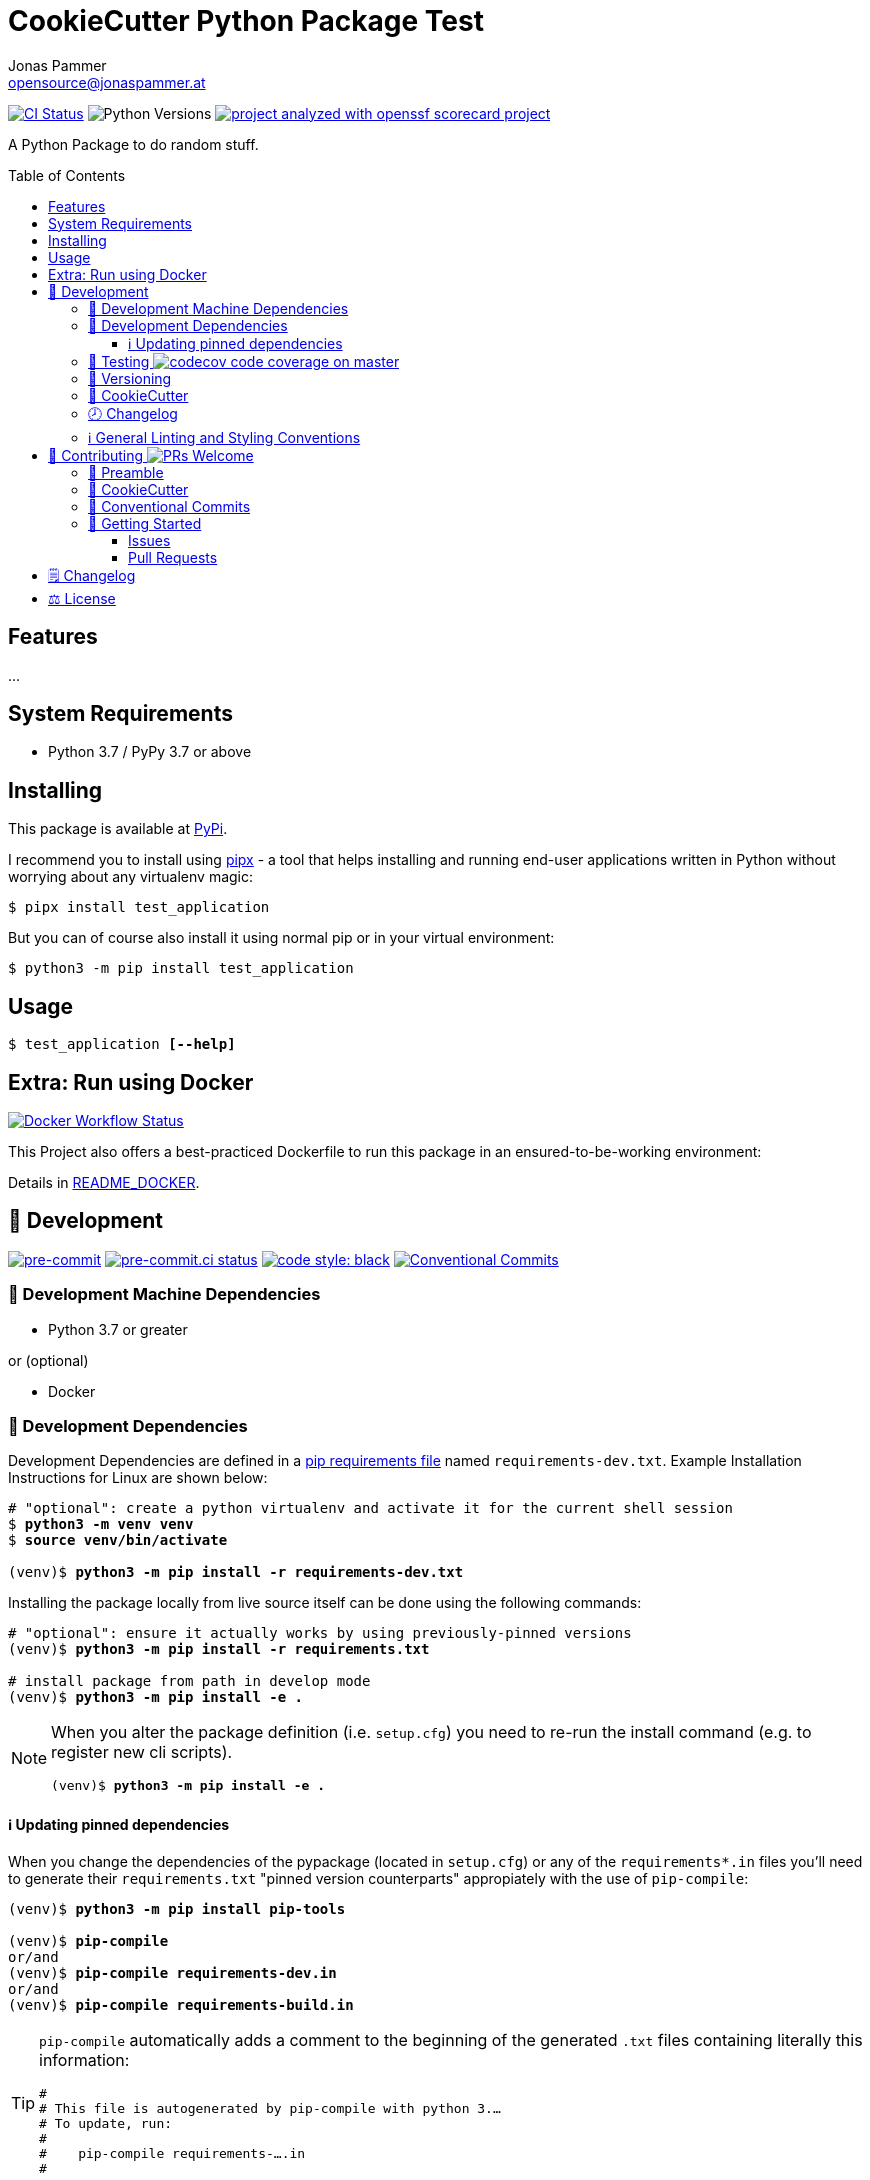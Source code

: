 = CookieCutter Python Package Test
Jonas Pammer <opensource@jonaspammer.at>;
:toc:
:toclevels: 3
:toc-placement!:
:source-highlighter: rouge


// Very Relevant Status Badges
https://github.com/JonasPammer/cookiecutter-pypackage-test/actions/workflows/ci.yml[image:https://github.com/JonasPammer/cookiecutter-pypackage-test/actions/workflows/ci.yml/badge.svg[CI Status]]
image:https://img.shields.io/pypi/pyversions/test_application.svg[Python Versions]
// Replace with real one once https://github.com/ossf/scorecard/issues/271 is implemented
https://github.com/JonasPammer/cookiecutter-pypackage-test/security/code-scanning[image:https://img.shields.io/badge/repo_security_checked_by-openssf_scorecard-lightgreen.svg?style=flat-square[project analyzed with openssf scorecard project]]

A Python Package to do random stuff.


toc::[]

== Features

...


== System Requirements

* Python 3.7 / PyPy 3.7 or above

== Installing

This package is available at https://pypi.org/project/test_application[PyPi].

I recommend you to install using https://github.com/pypa/pipx[pipx] -
a tool that helps installing and running end-user applications written in Python
without worrying about any virtualenv magic:

----
$ pipx install test_application
----

But you can of course also install it using normal pip or in your virtual environment:

----
$ python3 -m pip install test_application
----


== Usage

[subs="quotes"]
----
$ test_application *[--help]*
----

// ...


== Extra: Run using Docker
https://github.com/JonasPammer/cookiecutter-pypackage-test/actions/workflows/docker.yml[image:https://github.com/JonasPammer/cookiecutter-pypackage-test/actions/workflows/docker.yml/badge.svg[Docker Workflow Status]]

This Project also offers a best-practiced Dockerfile to run this package in an ensured-to-be-working environment:

Details in link:README_DOCKER.adoc[README_DOCKER].


[[development]]
== 📝 Development
image:https://img.shields.io/badge/pre--commit-enabled-brightgreen?logo=pre-commit&logoColor=white[pre-commit, link=https://github.com/pre-commit/pre-commit]
https://results.pre-commit.ci/latest/github/JonasPammer/cookiecutter-pypackage-test/master[image:https://results.pre-commit.ci/badge/github/JonasPammer/cookiecutter-pypackage-test/master.svg[pre-commit.ci status]]
https://github.com/psf/black[image:https://img.shields.io/badge/code%20style-black-000000.svg[code style: black]]
https://conventionalcommits.org[image:https://img.shields.io/badge/Conventional%20Commits-1.0.0-yellow.svg[Conventional Commits]]

[[development-system-dependencies]]
=== 📌 Development Machine Dependencies

* Python 3.7 or greater

or (optional)

* Docker

[[development-dependencies]]
=== 📌 Development Dependencies
Development Dependencies are defined in a
https://pip.pypa.io/en/stable/user_guide/#requirements-files[pip requirements file]
named `requirements-dev.txt`.
Example Installation Instructions for Linux are shown below:

[subs="+quotes,attributes"]
----
# "optional": create a python virtualenv and activate it for the current shell session
$ *python3 -m venv venv*
$ *source venv/bin/activate*

(venv)$ *python3 -m pip install -r requirements-dev.txt*
----

Installing the package locally from live source itself can be done using the following commands:

[subs="+quotes,attributes"]
----
# "optional": ensure it actually works by using previously-pinned versions
(venv)$ *python3 -m pip install -r requirements.txt*

# install package from path in develop mode
(venv)$ *python3 -m pip install -e .*
----

[NOTE]
====
When you alter the package definition (i.e. `setup.cfg`)
you need to re-run the install command (e.g. to register new cli scripts).

[subs="+quotes,attributes"]
----
(venv)$ *python3 -m pip install -e .*
----
====

[[updating-dependencies]]
==== ℹ️ Updating pinned dependencies

When you change the dependencies of the pypackage (located in `setup.cfg`)
or any of the `requirements*.in` files you'll need to generate their
`requirements.txt` "pinned version counterparts" appropiately with the use of `pip-compile`:

[subs="+quotes,attributes"]
----
(venv)$ *python3 -m pip install pip-tools*

(venv)$ *pip-compile*
or/and
(venv)$ *pip-compile requirements-dev.in*
or/and
(venv)$ *pip-compile requirements-build.in*
----

[TIP]
====
`pip-compile` automatically adds a comment to the beginning of the generated `.txt` files containing literally this information:

[source,txt]
----
#
# This file is autogenerated by pip-compile with python 3.…
# To update, run:
#
#    pip-compile requirements-….in
#
----
====

[[testing]]
=== 🧪 Testing https://codecov.io/gh/JonasPammer/cookiecutter-pypackage-test[image:https://codecov.io/gh/JonasPammer/cookiecutter-pypackage-test/branch/master/graph/badge.svg[codecov code coverage on master]]

Automatic Tests are run on each Contribution on all major Operating Systems
(macOS, Windows, Ubuntu) and Python versions (Python 3.7+) using GitHub Workflows.

In order to run the testsuite locally you need to tell tox (the test runner)
which environment (python version - pip version) you want to run
as seen in the Examples below:

----
# use default python 3 of system
$ *tox -e py3*

# use a specified version of python
$ *tox -e py37*

# implicitly use default python 3 of system, ensuring the use of some fixed old pip version
$ *tox -e pipprevious*

# implicitly use default python 3 of system, ensuring the use of latest published and accessible version of pip
$ *tox -e piplatest*

# implicitly use default python 3 of system, ensuring the use of latest devel version of pip
$ *tox -e pipmain*

# mix and match the above
$ *tox -e py37-piplatest*
----

In order to run the additional dockerfile smoke test
simply execute the `docker_smoke_test.py` file as shown below:

----
$ python3 docker_smoke_test.py
----

[[versioning]]
=== 🔢 Versioning

Versions are defined using https://git-scm.com/book/en/v2/Git-Basics-Tagging[Tags] which start with `v`.

When a new tag is pushed,
https://github.com/JonasPammer/cookiecutter-pypackage-test/actions/workflows/release-to-pypi.yml[a GitHub CI workflow]
(image:https://github.com/JonasPammer/cookiecutter-pypackage-test/actions/workflows/release-to-pypi.yml/badge.svg[Release CI])
takes care of building the wheels using
https://pypi.org/project/build/[build]
and uploading them to PyPI using
https://pypi.org/project/twine/[twine].

Version Bumps shall be made through the use of
https://github.com/c4urself/bump2version[`bump2version`], e.g.:

[subs="+quotes,attributes"]
----
$ *bump2version patch*
or
$ *bump2version minor*
or
$ *bump2version major*
----

This tool automatically updates the version string in the required files
and creates a generic commit with a matching tag
(as configured in `.bumpversion.cf`).

[NOTE]
====
Do not forget that _just_ git push'ing does not push tags!
Use:

[subs="+quotes,attributes"]
----
$ *git push origin <tag_name>*
or
$ *git push origin $(git describe --match "v*")*
----
====

[[cookiecutter]]
=== 🍪 CookieCutter

This Project shall be kept in sync with
https://github.com/JonasPammer/cookiecutter-pypackage[the CookieCutter it was originally templated from]
using https://github.com/cruft/cruft[cruft] (if possible) or manual alteration (if needed)
to the best extend possible.

.Official Example Usage of `cruft update`
____
image::https://raw.githubusercontent.com/cruft/cruft/master/art/example_update.gif[Official Example Usage of `cruft update`]
____

=== 🕗 Changelog
When a new tag is pushed, an appropriate GitHub Release will be created
by the Repository Maintainer to provide a proper human change log with a title and description.


[[pre-commit]]
=== ℹ️ General Linting and Styling Conventions
General Linting and Styling Conventions are
https://stackoverflow.blog/2020/07/20/linters-arent-in-your-way-theyre-on-your-side/[*automatically* held up to Standards]
by various https://pre-commit.com/[`pre-commit`] hooks, at least to some extend.

Automatic Execution of pre-commit is done on each Contribution using
https://pre-commit.ci/[`pre-commit.ci`]<<note_pre-commit-ci,*>>.
Pull Requests even automatically get fixed by the same tool,
at least by hooks that automatically alter files.

[NOTE]
====
Not to confuse:
Although some pre-commit hooks may be able to warn you about script-analyzed flaws in syntax or even code to some extend (for which reason pre-commit's hooks are *part of* the test suite),
pre-commit itself does not run any real Test Suites.
For Information on Testing, see <<testing>>.
====

[TIP]
====
[[note_pre-commit-ci]]
Nevertheless, I recommend you to integrate pre-commit into your local development workflow yourself.

This can be done by cd'ing into the directory of your cloned project and running `pre-commit install`.
Doing so will make git run pre-commit checks on every commit you make,
aborting the commit themselves if a hook alarm'ed.

You can also, for example, execute pre-commit's hooks at any time by running `pre-commit run --all-files`.
====


[[contributing]]
== 💪 Contributing image:https://img.shields.io/badge/PRs-welcome-brightgreen.svg?style=flat-square[PRs Welcome]
https://open.vscode.dev/JonasPammer/cookiecutter-pypackage-test[image:https://img.shields.io/static/v1?logo=visualstudiocode&label=&message=Open%20in%20Visual%20Studio%20Code&labelColor=2c2c32&color=007acc&logoColor=007acc[Open in Visual Studio Code]]

// Included in README.adoc
:toc:
:toclevels: 3

The following sections are generic in nature and are used to help new contributors.
The actual "Development Documentation" of this project is found under <<development>>.

=== 🤝 Preamble
First off, thank you for considering contributing to this Project.

Following these guidelines helps to communicate that you respect the time of the developers managing and developing this open source project.
In return, they should reciprocate that respect in addressing your issue, assessing changes, and helping you finalize your pull requests.

[[cookiecutter--contributing]]
=== 🍪 CookieCutter
This Project owns many of its files to
https://github.com/JonasPammer/cookiecutter-pypackage[the CookieCutter it was originally templated from].

Please check if the edit you have in mind is actually applicable to the template
and if so make an appropriate change there instead.
Your change may also be applicable partly to the template
as well as partly to something specific to this project,
in which case you would be creating multiple PRs.

=== 💬 Conventional Commits

A casual contributor does not have to worry about following
https://github.com/JonasPammer/JonasPammer/blob/master/demystifying/conventional_commits.adoc[__the spec__]
https://www.conventionalcommits.org/en/v1.0.0/[__by definition__],
as pull requests are being squash merged into one commit in the project.
Only core contributors, i.e. those with rights to push to this project's branches, must follow it
(e.g. to allow for automatic version determination and changelog generation to work).

=== 🚀 Getting Started

Contributions are made to this repo via Issues and Pull Requests (PRs).
A few general guidelines that cover both:

* Search for existing Issues and PRs before creating your own.
* If you've never contributed before, see https://auth0.com/blog/a-first-timers-guide-to-an-open-source-project/[
  the first timer's guide on Auth0's blog] for resources and tips on how to get started.

==== Issues

Issues should be used to report problems, request a new feature, or to discuss potential changes *before* a PR is created.
When you https://github.com/JonasPammer/cookiecutter-pypackage-test/issues/new[
create a new Issue], a template will be loaded that will guide you through collecting and providing the information we need to investigate.

If you find an Issue that addresses the problem you're having,
please add your own reproduction information to the existing issue *rather than creating a new one*.
Adding a https://github.blog/2016-03-10-add-reactions-to-pull-requests-issues-and-comments/[reaction]
can also help be indicating to our maintainers that a particular problem is affecting more than just the reporter.

==== Pull Requests

PRs to this Project are always welcome and can be a quick way to get your fix or improvement slated for the next release.
https://blog.ploeh.dk/2015/01/15/10-tips-for-better-pull-requests/[In general], PRs should:

* Only fix/add the functionality in question *OR* address wide-spread whitespace/style issues, not both.
* Add unit or integration tests for fixed or changed functionality (if a test suite already exists).
* *Address a single concern*
* *Include documentation* in the repo
* Be accompanied by a complete Pull Request template (loaded automatically when a PR is created).

For changes that address core functionality or would require breaking changes (e.g. a major release),
it's best to open an Issue to discuss your proposal first.

In general, we follow the "fork-and-pull" Git workflow

1. Fork the repository to your own Github account
2. Clone the project to your machine
3. Create a branch locally with a succinct but descriptive name
4. Commit changes to the branch
5. Following any formatting and testing guidelines specific to this repo
6. Push changes to your fork
7. Open a PR in our repository and follow the PR template so that we can efficiently review the changes.


[[changelog]]
== 🗒 Changelog
Please refer to the
https://github.com/JonasPammer/cookiecutter-pypackage-test/releases[Release Page of this Repository]
for a human changelog of the corresponding
https://github.com/JonasPammer/cookiecutter-pypackage-test/tags[Tags (Versions) of this Project].

Note that this Project adheres to Semantic Versioning.
Please report any accidental breaking changes of a minor version update.


[[license]]
== ⚖️ License

.link:LICENSE[]
----
MIT License

Copyright (c) 2022, Jonas Pammer

Permission is hereby granted, free of charge, to any person obtaining a copy
of this software and associated documentation files (the "Software"), to deal
in the Software without restriction, including without limitation the rights
to use, copy, modify, merge, publish, distribute, sublicense, and/or sell
copies of the Software, and to permit persons to whom the Software is
furnished to do so, subject to the following conditions:

The above copyright notice and this permission notice shall be included in all
copies or substantial portions of the Software.

THE SOFTWARE IS PROVIDED "AS IS", WITHOUT WARRANTY OF ANY KIND, EXPRESS OR
IMPLIED, INCLUDING BUT NOT LIMITED TO THE WARRANTIES OF MERCHANTABILITY,
FITNESS FOR A PARTICULAR PURPOSE AND NONINFRINGEMENT. IN NO EVENT SHALL THE
AUTHORS OR COPYRIGHT HOLDERS BE LIABLE FOR ANY CLAIM, DAMAGES OR OTHER
LIABILITY, WHETHER IN AN ACTION OF CONTRACT, TORT OR OTHERWISE, ARISING FROM,
OUT OF OR IN CONNECTION WITH THE SOFTWARE OR THE USE OR OTHER DEALINGS IN THE
SOFTWARE.
----
